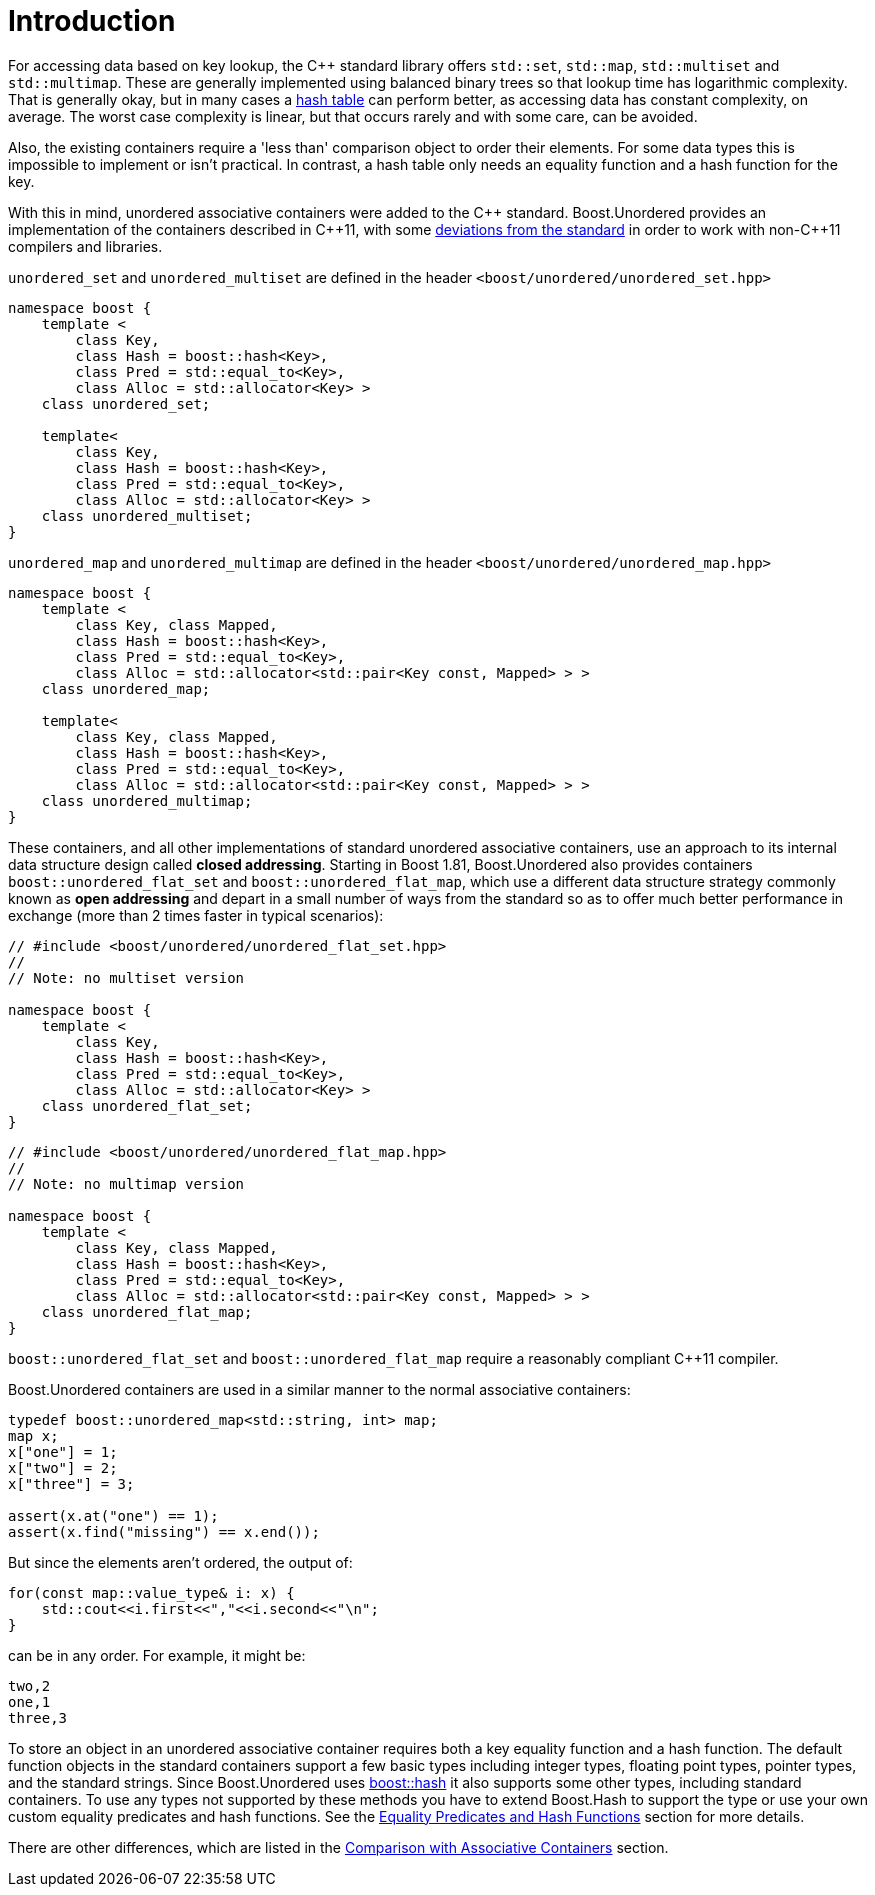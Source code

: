 [#intro]
= Introduction

:idprefix: intro_
:cpp: C++

For accessing data based on key lookup, the {cpp} standard library offers `std::set`,
`std::map`, `std::multiset` and `std::multimap`. These are generally
implemented using balanced binary trees so that lookup time has
logarithmic complexity. That is generally okay, but in many cases a
link:https://en.wikipedia.org/wiki/Hash_table[hash table^] can perform better, as accessing data has constant complexity,
on average. The worst case complexity is linear, but that occurs rarely and
with some care, can be avoided.

Also, the existing containers require a 'less than' comparison object
to order their elements. For some data types this is impossible to implement
or isn't practical. In contrast, a hash table only needs an equality function
and a hash function for the key.

With this in mind, unordered associative containers were added to the {cpp}
standard. Boost.Unordered provides an implementation of the containers described in {cpp}11,
with some <<compliance,deviations from the standard>> in
order to work with non-{cpp}11 compilers and libraries.

`unordered_set` and `unordered_multiset` are defined in the header
`<boost/unordered/unordered_set.hpp>`
[source,c++]
----  
namespace boost {
    template <
        class Key,
        class Hash = boost::hash<Key>,
        class Pred = std::equal_to<Key>,
        class Alloc = std::allocator<Key> >
    class unordered_set;

    template<
        class Key,
        class Hash = boost::hash<Key>, 
        class Pred = std::equal_to<Key>, 
        class Alloc = std::allocator<Key> > 
    class unordered_multiset;
}
----

`unordered_map` and `unordered_multimap` are defined in the header
`<boost/unordered/unordered_map.hpp>`

[source,c++]
----
namespace boost {
    template <
        class Key, class Mapped,
        class Hash = boost::hash<Key>,
        class Pred = std::equal_to<Key>,
        class Alloc = std::allocator<std::pair<Key const, Mapped> > >
    class unordered_map;

    template<
        class Key, class Mapped,
        class Hash = boost::hash<Key>,
        class Pred = std::equal_to<Key>,
        class Alloc = std::allocator<std::pair<Key const, Mapped> > >
    class unordered_multimap;
}
----

These containers, and all other implementations of standard unordered associative
containers, use an approach to its internal data structure design called
*closed addressing*. Starting in Boost 1.81, Boost.Unordered also provides containers
`boost::unordered_flat_set` and `boost::unordered_flat_map`, which use a
different data structure strategy commonly known as *open addressing* and depart in
a small number of ways from the standard so as to offer much better performance
in exchange (more than 2 times faster in typical scenarios):


[source,c++]
----
// #include <boost/unordered/unordered_flat_set.hpp>
//
// Note: no multiset version

namespace boost {
    template <
        class Key,
        class Hash = boost::hash<Key>,
        class Pred = std::equal_to<Key>,
        class Alloc = std::allocator<Key> >
    class unordered_flat_set;
}
----

[source,c++]
----
// #include <boost/unordered/unordered_flat_map.hpp>
//
// Note: no multimap version

namespace boost {
    template <
        class Key, class Mapped,
        class Hash = boost::hash<Key>,
        class Pred = std::equal_to<Key>,
        class Alloc = std::allocator<std::pair<Key const, Mapped> > >
    class unordered_flat_map;
}
----

`boost::unordered_flat_set` and `boost::unordered_flat_map` require a
reasonably compliant C++11 compiler.

Boost.Unordered containers are used in a similar manner to the normal associative
containers:

[source,cpp]
----
typedef boost::unordered_map<std::string, int> map;
map x;
x["one"] = 1;
x["two"] = 2;
x["three"] = 3;

assert(x.at("one") == 1);
assert(x.find("missing") == x.end());
----

But since the elements aren't ordered, the output of:

[source,c++]
----
for(const map::value_type& i: x) {
    std::cout<<i.first<<","<<i.second<<"\n";
}
----

can be in any order. For example, it might be:

[source]
----
two,2
one,1
three,3
----

To store an object in an unordered associative container requires both a
key equality function and a hash function. The default function objects in
the standard containers support a few basic types including integer types,
floating point types, pointer types, and the standard strings. Since
Boost.Unordered uses link:../../../container_hash/index.html[boost::hash^] it also supports some other types,
including standard containers. To use any types not supported by these methods
you have to extend Boost.Hash to support the type or use
your own custom equality predicates and hash functions. See the
<<hash_equality,Equality Predicates and Hash Functions>> section
for more details.

There are other differences, which are listed in the
<<comparison,Comparison with Associative Containers>> section.
